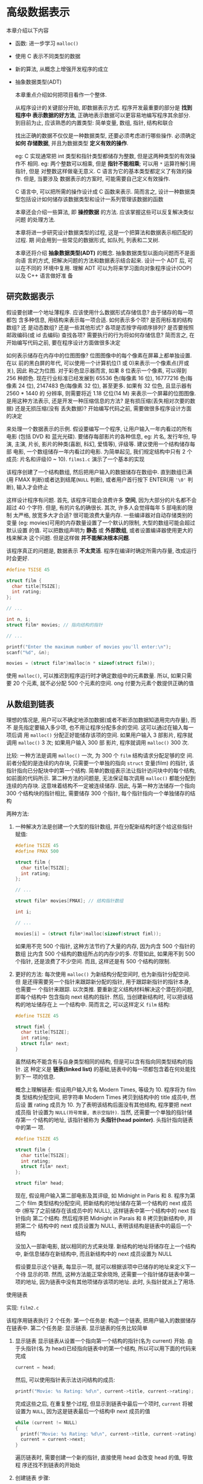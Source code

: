 * 高级数据表示
  本章介绍以下内容

  - 函数: 进一步学习 ~malloc()~
  - 使用 C 表示不同类型的数据
  - 新的算法, 从概念上增强开发程序的成立
  - 抽象数据类型(ADT)
    
    本章重点介绍如何把项目看作一个整体.

    从程序设计的关键部分开始, 即数据表示方式. 程序开发最重要的部分是 *找到程序中
    表示数据的好方法*, 正确地表示数据可以更容易地编写程序其余部分. 到目前为止,
    应该熟悉的内置类型: 简单变量, 数组, 指针, 结构和联合

    找出正确的数据不仅仅是一种数据类型, 还要必须考虑进行哪些操作. 必须确定 *如何
    存储数据*, 并且为数据类型 *定义有效的操作*.
    
    eg: C 实现通常把 int 类型和指针类型都储存为整数, 但是这两种类型的有效操作不
    相同. 
    eg: 两个整数可以相乘, 但是 *指针不能相乘*; 可以用 ~*~ 运算符解引用指针, 但是
    对整数这样做毫无意义. C 语言为它的基本类型都定义了有效的操作. 但是, 当要涉及
    数据表示的方案时, 可能需要自己定义有效操作.

    C 语言中, 可以把所需的操作设计成 C 函数来表示. 
    简而言之, 设计一种数据类型包括设计如何储存该数据类型和设计一系列管理该数据的函数

    本章还会介绍一些算法, 即 *操控数据* 的方法. 应该掌握这些可以反复解决类似问题
    的处理方法.

    本章将进一步研究设计数据类型的过程, 这是一个把算法和数据表示相匹配的过程. 期
    间会用到一些常见的数据形式, 如队列, 列表和二叉树.

    本章还将介绍 *抽象数据类型(ADT)* 的概念. 抽象数据类型以面向问题而不是面向语
    言的方式, 把解决问题的方法和数据表示结合起来. 设计一个 ADT 后, 可以在不同的
    环境中复用. 理解 ADT 可以为将来学习面向对象程序设计(OOP) 以及 C++ 语言做好准
    备

** 研究数据表示
   假设要创建一个地址薄程序. 应该使用什么数据形式存储信息? 由于储存的每一项都包
   含多种信息, 用结构来表示每一项合适. 如何表示多个项? 是否用标准的结构数组? 还
   是动态数组? 还是一些其他形式? 各项是否按字母顺序排列? 是否要按照邮政编码(或 id
   去编码) 查找各项? 需要执行的行为将如何存储信息? 简而言之, 在开始编写代码之前,
   要在程序设计方面做很多决定

   如何表示储存在内存中的位图图像? 位图图像中的每个像素在屏幕上都单独设置. 在以
   前的黑白屏的年代, 可以使用一个计算机位(1 或 0)来表示一个像素点(开或关), 因此
   称之为位图. 对于彩色显示器而言, 如果 8 位表示一个像素, 可以得到 256 种颜色.
   现在行业标准已经发展到 65536 色(每像素 16 位), 16777216 色(每像素 24 位),
   2147483 色(每像素 32 位), 甚至更多. 如果有 32 位色, 且显示器有 2560 * 1440 的
   分辨率, 则需要将近 1.18 亿位(14 M) 来表示一个屏幕的位图图像. 是用这种方法表示,
   还是开发一种压缩信息的方法? 是有损压缩(丢失相对次要的数据) 还是无损压缩(没有
   丢失数据)? 开始编写代码之前, 需要做很多程序设计方面的决定

   来处理一个数据表示的示例. 假设要编写一个程序, 让用户输入一年内看过的所有电影
   (包括 DVD 和 蓝光光碟). 要储存每部影片的各种信息, eg: 片名, 发行年份, 导演,
   主演, 片长, 影片的种类(喜剧, 科幻, 爱情等), 评级等. 建议使用一个结构储存每部
   电影, 一个数组储存一年内看过的电影. 为简单起见, 我们规定结构中只有 2 个成员:
   片名和评级(0 ~ 10). ~films1.c~ 演示了一个基本的实现

   该程序创建了一个结构数组, 然后把用户输入的数据储存在数组中. 直到数组已满(用
   FMAX 判断)或者达到结尾(~NULL~ 判断), 或者用户首行按下 ENTER(用 ~'\0'~ 判断),
   输入才会终止

   这样设计程序有问题. 首先, 该程序可能会浪费许多 *空间*, 因为大部分的片名都不会
   超过 40 个字符. 但是, 有的片名的确很长. 其次, 许多人会觉得每年 5 部电影的限制
   太严格, 放宽多大才合适? 很可能浪费大量内存. 一些编译器对自动存储类别的变量
   (eg: movies)可用的内存数量设置了一个默认的限制, 大型的数组可能会超过默认设置
   的值. 可以把数组声明为 *静态* 或 *外部数组*, 或者设置编译器使用更大的栈来解决
   这个问题. 但是这样做 *并不能解决根本问题*.

   该程序真正的问题是, 数据表示 *不太灵活*. 程序在编译时确定所需内存量, 改成运行
   时会更好.

   #+begin_src c
     #define TSISE 45

     struct film {
       char title[TSIZE];
       int rating;
     };

     // ...

     int n, i;
     struct film* movies; // 指向结构的指针

     // ...

     printf("Enter the maximum number of movies you'll enter:\n");
     scanf("%d", &n);

     movies = (struct film*)malloc(n * sizeof(struct film));
   #+end_src

   使用 ~malloc()~, 可以推迟到程序运行时才确定数组中的元素数量. 所以, 如果只需要
   20 个元素, 就不必分配 500 个元素的空间. ong 付要为元素个数提供正确的值

** 从数组到链表
   理想的情况是, 用户可以不确定地添加数据(或者不断添加数据知道用完内存量), 而不
   是先指定要输入多少项, 也不用让程序分配多余的空间. 这可以通过在输入每一项后调
   用 ~malloc()~ 分配正好能储存该项的空间. 如果用户输入 3 部影片, 程序就调用
   ~malloc()~ 3 次; 如果用户输入 300 部 影片, 程序就调用 ~malloc()~ 300 次. 

   比较: 一种方法是调用 ~malloc()~ 一次, 为 300 个 ~film~ 结构请求分配足够的空
   间. 前者分配的是连续的内存块, 只需要一个单独的指向 ~struct~ 变量(film) 的指针,
   该指针指向已分配块中的第一个结构. 简单的数组表示法让指针访问块中的每个结构,
   如前面的代码所示. 第二种方法的问题是, 无法保证每次调用 ~malloc()~ 都能分配到
   连续的内存块. 这意味着结构不一定被连续储存. 因此, 与第一种方法储存一个指向
   300 个结构块的指针相比, 需要储存 300 个指针, 每个指针指向一个单独储存的结构

   两种方法: 
   1. 一种解决方法是创建一个大型的指针数组, 并在分配新结构时逐个给这些指针赋值:
      #+begin_src c
        #define TSIZE 45
        #define FMAX 500

        struct film {
          char title[TSIZE];
          int rating;
        };

        // ...

        struct film* movies[FMAX]; // 结构指针数组

        int i;

        // ...

        movies[i] = (struct film*)malloc(sizeof(struct fiml));

      #+end_src

      如果用不完 500 个指针, 这种方法节约了大量的内存, 因为内含 500 个指针的数组
      比内含 500 个结构的数组所占的内存少的多. 尽管如此, 如果用不到 500 个指针,
      还是浪费了不少空间. 而且, 这样还是有 500 个结构的限制.

   2. 更好的方法: 每次使用 ~malloc()~ 为新结构分配空间时, 也为新指针分配空间. 但
      是还得需要另一个指针来跟踪新分配的指针, 用于跟踪新指针的指针本身, 也需要一
      个指针来跟踪. 以次类推. 要重新定义结构材料解决这个潜在的问题, 即每个结构中
      包含指向 next 结构的指针. 然后, 当创建新结构时, 可以把该结构的地址储存在上
      一个结构中. 简而言之, 可以这样定义 ~film~ 结构:

      #+begin_src c
        #define TSIZE 45

        struct fiml {
          char title[TSIZE];
          int rating;
          struct film* next;
        }
      #+end_src

      虽然结构不能含有与自身类型相同的结构, 但是可以含有指向同类型结构的指针. 这
      种定义是 *链表(linked list)* 的基础,链表中的每一项都包含着在何处能找到下一
      项的信息.

      概念上理解链表: 假设用户输入片名 Modern Times, 等级为 10. 程序将为 film 类
      型结构分配空间, 把字符串 Modern Times 拷贝到结构中的 title 成员中, 然后设
      置 rating 成员为 10. 为了表明该结构后面没有其他结构, 程序要把 next 成员指
      针设置为 ~NULL(符号常量, 表示空指针)~. 当然, 还需要一个单独的指针储存第一
      个结构的地址, 该指针被称为 *头指针(head pointer)*. 头指针指向链表中的第一
      项. 

      #+begin_src c
        #define TSIZE 45

        struct film {
          char title[TSIZE];
          int rating;
          struct film* next;
        };

        struct film* head;
      #+end_src
      
      现在, 假设用户输入第二部电影及其评级, 如 Midnight in Paris 和 8. 程序为第
      二个 film 类型结构分配空间, 把新结构的地址储存在第一个结构的 next 成员中
      (擦写了之前储存在该成员中的 NULL), 这样链表中第一个结构中的 next 指针指向
      第二个结构. 然后程序把 Midnight in Parais 和 8 拷贝到新结构中, 并把第二个
      结构中的 next 成员设置为 NULL, 表明该结构是链表中的最后一个结构

      没加入一部新电影, 就以相同的方式来处理. 新结构的地址将储存在上一个结构中,
      新信息储存在新结构中, 而且新结构中的 next 成员设置为 NULL

      假设要显示这个链表, 每显示一项, 就可以根据该项中已储存的地址来定义下一个待
      显示的项. 然而, 这种方法能正常余晓玲, 还需要一个指针储存链表中第一项的地址,
      因为链表中没有其他项储存该项的地址. 此时, 头指针就派上了用场.

**** 使用链表
     实现: ~film2.c~

     该程序用链表执行 2 个任务: 第一个任务是: 构造一个链表, 把用户输入的数据储存
     在链表中. 第二个任务是: 显示链表. 显示链表的任务比较简单

     1. 显示链表
        显示链表从设置一个指向第一个结构的指针(名为 current) 开始. 由于头指针(名
        为 head)已经指向链表中的第一个结构, 所以可以用下面的代码来完成
        #+begin_src c
          current = head;
        #+end_src

        然后, 可以使用指针表示法访问结构的成员:
        #+begin_src c
          printf("Movie: %s Rating: %d\n", current->title, current->rating);
        #+end_src

        完成这些之后, 在重复整个过程, 但显示到链表中最后一个项时, ~current~ 将被
        设置为 ~NULL~, 因为这是链表最后一个结构中 next 成员的值
        #+begin_src c
          while (current != NULL)
          {
            printf("Movie: %s Rating: %d\n", current->title, current->rating);
            current = current->next;
          }
        #+end_src

        遍历链表时, 需要创建一个新的指针, 直接使用 head 会改变 head 的值, 导致程
        序还找不到链表的开始处

     2. 创建链表
        步骤:
        1) 使用 ~malloc()~ 为结构分配足够的空间
        2) 储存结构的地址
        3) 把当前信息拷贝到结构中

        如无必要不要红创建一个结构, 所以程序使用临时存储区(input 数组) 获取用户
        输入的电影名. 如果用户通过键盘模拟 ~EOF~ 或输入一行空行, 将退出下面的循
        环:
        #+begin_src c
          while (s_gets(input, TSIZE) != NULL && input[0] != '\0')
        #+end_src

        如果用户进行输入, 程序就分配一个结构的空间, 并将其地址赋给指针变量
        current:
        #+begin_src c
          current = (struct film*)malloc(sizeof(struct film));
        #+end_src

        链表中第一个结构的地址应储存在指针变量 head 中. 随后每个结构的地址应储存
        在其前一个结构的 next 成员中. 因此, 程序要知道它处理的是否是第一个结构.
        最简单的方法是在程序开始时, 把 head 指针初始化为 NULL. 然后, 程序可以使
        用 head 的值进行判断:
        #+begin_src c
          if (head == NULL)
          {
            head = current;
          }
          else
          {
            prev->next = current;
          }
        #+end_src

        指针 prev 指向上一次分配的结构.
        
        接下来, 必须为结构成员设置合理的值. 尤其是: 把 next 成员设置为 NULL, 表
        明当前结构是链表的最后一个结构. 还要把 input 数组中的电影名拷贝到 title
        成员中, 而且要给 rating 成员赋值:
        #+begin_src c
          current->next = NULL;
          strcpy(current->title, input);
          puts("Enter your rating <0-10>:");
          scanf("%d", &current->rating);
        #+end_src

        由于 ~s_gets()~ 限制了只能输入 ~TSIZE-1~ 个字符, 所以用 ~strcpy()~ 函数
        把 input 数组中的字符串拷贝到 title 成员很安全

        最后, 要为下一次输入做好准备. 尤其要设置 prev 指向当前结构. 因为在用户输
        入下一步电影且成员为新结构分配空间后, 当前结构将成为新结构的上一个结构,
        所以程序在循环末尾这样设置指针:
        #+begin_src c
          prev = current;
        #+end_src
        
     3. 释放链表
        在许多环境中, 程序结束时都会自动释放 ~malloc()~ 分配的内存. 但是, 最好还
        是成对调用 ~malloc()~ 和 ~free()~. 因此, 程序在清理内存时为每个已分配的
        结构都调用了 ~free()~ 函数:
        #+begin_src c
          current = head;

          while (current != NULL) {
            current = head;
            head = current->next;
            free(current);
          }
        #+end_src

        
**** 反思
     ~film2.c~ 程序还有些不足. eg: 程序没有检查 ~malloc()~ 是否成功请求到内存,
     也无法删除链表中的项. 这些不足可以弥补. eg: 添加代码检查 ~malloc()~ 的返回
     值是否是 ~NULL~ (返回 NULL 说明未获得所需内存). 如果程序要删除链表 中的项,
     还要编写更多的代码.

     这种用 *特定方法解决特定问题*, 并且在需要时才添加相关功能的变成方式通常不是
     最好的解决方案. 另一方面, 通常都无法预料程序要完成的所有任务. 随着编程项目
     越来越大, 一个程序员或编程团队事先计划好一切模式, 越来越不现实. 很多成功的
     大型程序都是由成功的小型程序逐步发展而来.

     如果要修改程序, 首先应该强调最初的设计, 并简化其他细节. ~film2.c~ 中的程序
     示例没有遵循这个原则, 它把概念模型和代码细节混在一起. eg: 该程序的概念模型
     是在一个链表中添加项, 但是程序却把一些细节(eg: ~malloc()~ 和
     ~current->next~ 指针)放在 *最明显* 的位置, 没有 *突出接口*. 如果程序能以某
     种方式强调给链表添加项, 并隐藏具体的处理细节(如调用内存管理函数和设置指针)
     会更好. 把 *用户接口和代码细节分开的程序, 更容易理解和更新*.
** 抽象数据类型(ADT)
   在编程时, 应该根据编程问题匹配合适的数据类型. eg: 用 ~int~ 类型代表你有多少双
   鞋, 用 ~float~ 或 ~double~ 类型代表每双鞋的价格. 在前面的电影示例中, 数据构成
   了链表, 每个链表项由电影名 (C 字符串) 和评级 (一个 int 类型的值). C 中没有与
   之匹配的基本类型, 所以我们定义了一个结构代表单独的项, 然后设计了一些方法把一
   系列结构构成一个链表. 本质上, 我们使用 C 语言的功能设计了一种符合程序要求的新
   数据类型. 但是并 *不系统*. 现在, 我们用更系统的方法来定义数据类型

   *注意*: 整数属性

   C 的 ~int~ 类型背后是一个更抽象的整数概念. 数学家已经用正式的抽象方式定义了整
   数的属性. eg: N 和 M 是整数, 那么 ~N+M=M+N~; 假设 S, Q 也是整数, 如果
   ~N+M=S~, 而且 ~N+Q=S~, 那么 ~M=Q~. 可以认为数学家提供了整数的抽象概念, 而 C
   则实现了这一抽象概念. *注意*: 实现整数的算术运算是表示整数必不可少的部分. 如
   果只是储存值, 并未在算术表达式中使用, ~int~ 类型就没那么有用了. 还要注意的是,
   C 并未很好地实现整数. eg: 整数是无穷大的数, 但是 2 字节的 int 类型只能表示
   65536 个整数. 因此, *不要混淆抽象概念和具体的实现*

   假设要定义一个新的数据类型. 首先, 必须提供储存数据的方法, eg: 设计一个结构.
   其次, 必须提供操控数据的方法. eg: 考虑 ~films2.c~ 程序. 该程序用链接的结构来
   储存信息, 并且通过代码实现了如何添加和显示信息. 尽管如此, 该程序并未清楚地表
   明正在创建一个新类型. 做法:

   计算机科学领域已开发了一种定义新类型的好方法, 用 3 个步骤完成从抽象到具体的
   过程:

   1. 提供类型属性和相关操作的抽象描述. 这些描述既不能依赖特定的实现, 也不能依赖
      特定的编程语言. 这种正式的抽象描述被称为抽象数据类型(ADT)

   2. 开发一个实现 ADT 的编程接口. 也就是说, 指名如何储存数据和执行所需操作的函
      数. eg: 在 C 中, 可以提供结构定义和操控该结构的函数原型. 这些作用于用户定
      义类型的函数相当于作用与 C 基本类型的内置运算符. 需要使用该新类型的程序员
      可以使用这个接口进行编程

   3. 编写代码实现接口. 这一步至关重要, 但是使用该新类型的程序员无需了解具体的实
      现细节.
